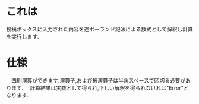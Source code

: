 * これは
  投稿ボックスに入力された内容を逆ポーランド記法による数式として解釈し計算を実行します.

* 仕様
　四則演算ができます.演算子,および被演算子は半角スペースで区切る必要があります.
　計算結果は実数として得られ,正しい解釈を得られなければ"Error"となります.